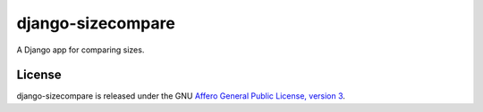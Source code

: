 django-sizecompare
==================

A Django app for comparing sizes.


License
-------

django-sizecompare is released under the GNU `Affero General Public 
License, version 3 <http://www.gnu.org/licenses/agpl.html>`_.
